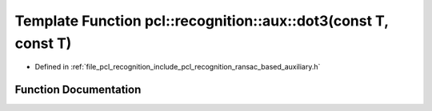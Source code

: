 .. _exhale_function_ransac__based_2auxiliary_8h_1a23d39e49752d91f2f9cc9bc8319f657d:

Template Function pcl::recognition::aux::dot3(const T, const T)
===============================================================

- Defined in :ref:`file_pcl_recognition_include_pcl_recognition_ransac_based_auxiliary.h`


Function Documentation
----------------------


.. doxygenfunction:: pcl::recognition::aux::dot3(const T, const T)
